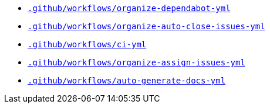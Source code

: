 * `xref:AUTO-GENERATED:github-actions-docs/-github/workflows/organize-dependabot-yml-github-actions-docs.adoc[.github/workflows/organize-dependabot-yml]`
* `xref:AUTO-GENERATED:github-actions-docs/-github/workflows/organize-auto-close-issues-yml-github-actions-docs.adoc[.github/workflows/organize-auto-close-issues-yml]`
* `xref:AUTO-GENERATED:github-actions-docs/-github/workflows/ci-yml-github-actions-docs.adoc[.github/workflows/ci-yml]`
* `xref:AUTO-GENERATED:github-actions-docs/-github/workflows/organize-assign-issues-yml-github-actions-docs.adoc[.github/workflows/organize-assign-issues-yml]`
* `xref:AUTO-GENERATED:github-actions-docs/-github/workflows/auto-generate-docs-yml-github-actions-docs.adoc[.github/workflows/auto-generate-docs-yml]`
